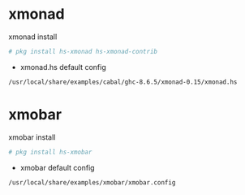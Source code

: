 #+STARTUP: content
#+OPTIONS: author:nil num:nil
* xmonad

xmonad install

#+BEGIN_SRC sh
# pkg install hs-xmonad hs-xmonad-contrib
#+END_SRC

+ xmonad.hs default config

#+BEGIN_SRC sh
/usr/local/share/examples/cabal/ghc-8.6.5/xmonad-0.15/xmonad.hs
#+END_SRC

* xmobar

xmobar install

#+BEGIN_SRC sh
# pkg install hs-xmobar
#+END_SRC

+ xmobar default config

#+BEGIN_SRC sh
/usr/local/share/examples/xmobar/xmobar.config
#+END_SRC
